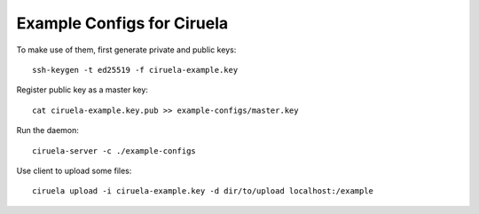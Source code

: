 ===========================
Example Configs for Ciruela
===========================

To make use of them, first generate private and public keys::

    ssh-keygen -t ed25519 -f ciruela-example.key

Register public key as a master key::

    cat ciruela-example.key.pub >> example-configs/master.key

Run the daemon::

    ciruela-server -c ./example-configs

Use client to upload some files::

    ciruela upload -i ciruela-example.key -d dir/to/upload localhost:/example
